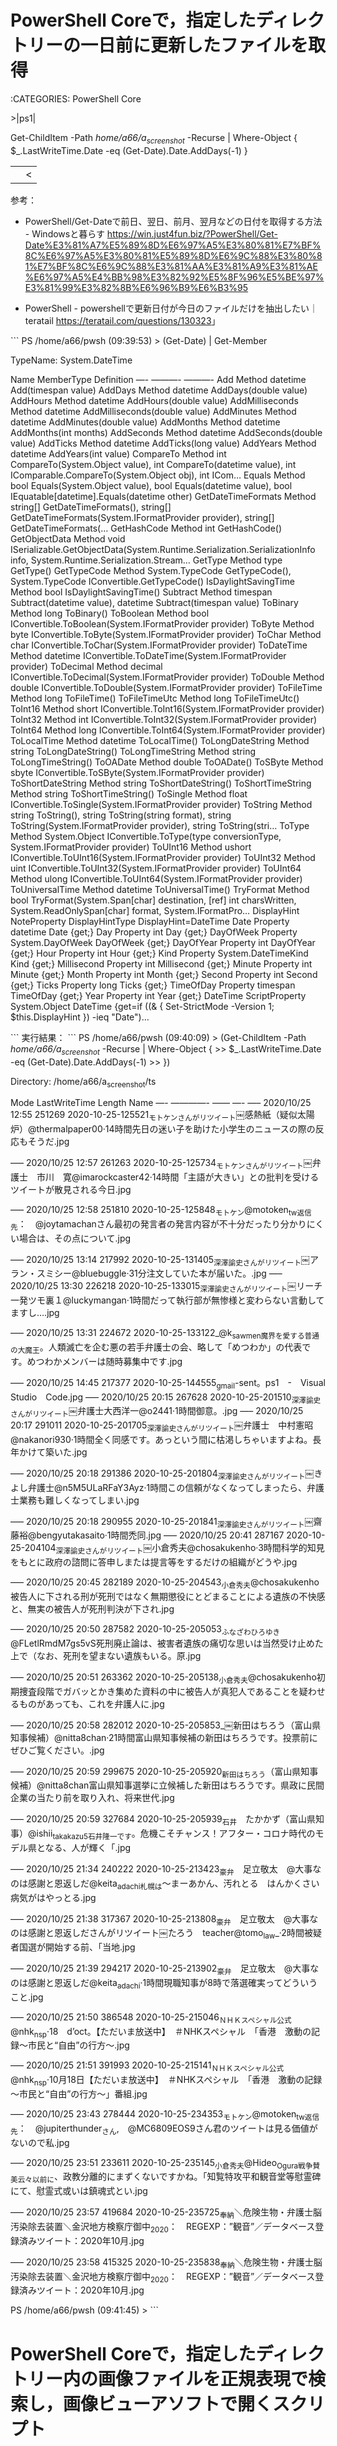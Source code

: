 * PowerShell Coreで，指定したディレクトリーの一日前に更新したファイルを取得

:CATEGORIES: PowerShell Core

>|ps1|

Get-ChildItem -Path /home/a66/a_screenshot/  -Recurse | Where-Object {
   $_.LastWriteTime.Date -eq (Get-Date).Date.AddDays(-1)
}
||<

参考：
 - PowerShell/Get-Dateで前日、翌日、前月、翌月などの日付を取得する方法 - Windowsと暮らす https://win.just4fun.biz/?PowerShell/Get-Date%E3%81%A7%E5%89%8D%E6%97%A5%E3%80%81%E7%BF%8C%E6%97%A5%E3%80%81%E5%89%8D%E6%9C%88%E3%80%81%E7%BF%8C%E6%9C%88%E3%81%AA%E3%81%A9%E3%81%AE%E6%97%A5%E4%BB%98%E3%82%92%E5%8F%96%E5%BE%97%E3%81%99%E3%82%8B%E6%96%B9%E6%B3%95

 - PowerShell - powershellで更新日付が今日のファイルだけを抽出したい｜teratail https://teratail.com/questions/130323」

```
PS /home/a66/pwsh (09:39:53) > (Get-Date) | Get-Member


   TypeName: System.DateTime

Name                 MemberType     Definition
----                 ----------     ----------
Add                  Method         datetime Add(timespan value)
AddDays              Method         datetime AddDays(double value)
AddHours             Method         datetime AddHours(double value)
AddMilliseconds      Method         datetime AddMilliseconds(double value)
AddMinutes           Method         datetime AddMinutes(double value)
AddMonths            Method         datetime AddMonths(int months)
AddSeconds           Method         datetime AddSeconds(double value)
AddTicks             Method         datetime AddTicks(long value)
AddYears             Method         datetime AddYears(int value)
CompareTo            Method         int CompareTo(System.Object value), int CompareTo(datetime value), int IComparable.CompareTo(System.Object obj), int ICom…
Equals               Method         bool Equals(System.Object value), bool Equals(datetime value), bool IEquatable[datetime].Equals(datetime other)
GetDateTimeFormats   Method         string[] GetDateTimeFormats(), string[] GetDateTimeFormats(System.IFormatProvider provider), string[] GetDateTimeFormats(…
GetHashCode          Method         int GetHashCode()
GetObjectData        Method         void ISerializable.GetObjectData(System.Runtime.Serialization.SerializationInfo info, System.Runtime.Serialization.Stream…
GetType              Method         type GetType()
GetTypeCode          Method         System.TypeCode GetTypeCode(), System.TypeCode IConvertible.GetTypeCode()
IsDaylightSavingTime Method         bool IsDaylightSavingTime()
Subtract             Method         timespan Subtract(datetime value), datetime Subtract(timespan value)
ToBinary             Method         long ToBinary()
ToBoolean            Method         bool IConvertible.ToBoolean(System.IFormatProvider provider)
ToByte               Method         byte IConvertible.ToByte(System.IFormatProvider provider)
ToChar               Method         char IConvertible.ToChar(System.IFormatProvider provider)
ToDateTime           Method         datetime IConvertible.ToDateTime(System.IFormatProvider provider)
ToDecimal            Method         decimal IConvertible.ToDecimal(System.IFormatProvider provider)
ToDouble             Method         double IConvertible.ToDouble(System.IFormatProvider provider)
ToFileTime           Method         long ToFileTime()
ToFileTimeUtc        Method         long ToFileTimeUtc()
ToInt16              Method         short IConvertible.ToInt16(System.IFormatProvider provider)
ToInt32              Method         int IConvertible.ToInt32(System.IFormatProvider provider)
ToInt64              Method         long IConvertible.ToInt64(System.IFormatProvider provider)
ToLocalTime          Method         datetime ToLocalTime()
ToLongDateString     Method         string ToLongDateString()
ToLongTimeString     Method         string ToLongTimeString()
ToOADate             Method         double ToOADate()
ToSByte              Method         sbyte IConvertible.ToSByte(System.IFormatProvider provider)
ToShortDateString    Method         string ToShortDateString()
ToShortTimeString    Method         string ToShortTimeString()
ToSingle             Method         float IConvertible.ToSingle(System.IFormatProvider provider)
ToString             Method         string ToString(), string ToString(string format), string ToString(System.IFormatProvider provider), string ToString(stri…
ToType               Method         System.Object IConvertible.ToType(type conversionType, System.IFormatProvider provider)
ToUInt16             Method         ushort IConvertible.ToUInt16(System.IFormatProvider provider)
ToUInt32             Method         uint IConvertible.ToUInt32(System.IFormatProvider provider)
ToUInt64             Method         ulong IConvertible.ToUInt64(System.IFormatProvider provider)
ToUniversalTime      Method         datetime ToUniversalTime()
TryFormat            Method         bool TryFormat(System.Span[char] destination, [ref] int charsWritten, System.ReadOnlySpan[char] format, System.IFormatPro…
DisplayHint          NoteProperty   DisplayHintType DisplayHint=DateTime
Date                 Property       datetime Date {get;}
Day                  Property       int Day {get;}
DayOfWeek            Property       System.DayOfWeek DayOfWeek {get;}
DayOfYear            Property       int DayOfYear {get;}
Hour                 Property       int Hour {get;}
Kind                 Property       System.DateTimeKind Kind {get;}
Millisecond          Property       int Millisecond {get;}
Minute               Property       int Minute {get;}
Month                Property       int Month {get;}
Second               Property       int Second {get;}
Ticks                Property       long Ticks {get;}
TimeOfDay            Property       timespan TimeOfDay {get;}
Year                 Property       int Year {get;}
DateTime             ScriptProperty System.Object DateTime {get=if ((& { Set-StrictMode -Version 1; $this.DisplayHint }) -ieq  "Date")…

```
実行結果：
```
PS /home/a66/pwsh (09:40:09) > (Get-ChildItem -Path /home/a66/a_screenshot/  -Recurse | Where-Object {
>>    $_.LastWriteTime.Date -eq (Get-Date).Date.AddDays(-1)
>> })


    Directory: /home/a66/a_screenshot/ts

Mode                 LastWriteTime         Length Name
----                 -------------         ------ ----
-----          2020/10/25    12:55         251269 2020-10-25-125521_モトケンさんがリツイート￼感熱紙（疑似太陽炉）@thermalpaper00·14時間先日の迷い子を助けた小学生のニュースの際の反応もそうだ.jpg
                                                 
-----          2020/10/25    12:57         261263 2020-10-25-125734_モトケンさんがリツイート￼弁護士　市川　寛@imarockcaster42·14時間「主語が大きい」との批判を受けるツイートが散見される今日.jpg
                                                 
-----          2020/10/25    12:58         251810 2020-10-25-125848_モトケン@motoken_tw返信先：　@joytamachanさん最初の発言者の発言内容が不十分だったり分かりにくい場合は、その点について.jpg
                                                 
-----          2020/10/25    13:14         217992 2020-10-25-131405_深澤諭史さんがリツイート￼アラン・スミシー@bluebuggle·31分注文していた本が届いた。.jpg
-----          2020/10/25    13:30         226218 2020-10-25-133015_深澤諭史さんがリツイート￼リーチ一発ツモ裏１@luckymangan·1時間だって執行部が無惨様と変わらない言動してますし….jpg
                                                 
-----          2020/10/25    13:31         224672 2020-10-25-133122_@k_sawmen魔界を愛する普通の大魔王。人類滅亡を企む悪の若手弁護士の会、略して「めつわか」の代表です。めつわかメンバーは随時募集中です.jpg
                                                 
-----          2020/10/25    14:45         217377 2020-10-25-144555_gmail-sent。ps1　-　Visual　Studio　Code.jpg
-----          2020/10/25    20:15         267628 2020-10-25-201510_深澤諭史さんがリツイート￼弁護士大西洋一@o2441·1時間御意。.jpg
-----          2020/10/25    20:17         291011 2020-10-25-201705_深澤諭史さんがリツイート￼弁護士　中村憲昭@nakanori930·1時間全く同感です。あっという間に枯渇しちゃいますよね。長年かけて築いた.jpg
                                                 
-----          2020/10/25    20:18         291386 2020-10-25-201804_深澤諭史さんがリツイート￼きよし弁護士@n5M5ULaRFaY3Ayz·1時間この信頼がなくなってしまったら、弁護士業務も難しくなってしまい.jpg
                                                 
-----          2020/10/25    20:18         290955 2020-10-25-201841_深澤諭史さんがリツイート￼齋藤裕@bengyutakasaito·1時間禿同.jpg
-----          2020/10/25    20:41         287167 2020-10-25-204104_深澤諭史さんがリツイート￼小倉秀夫@chosakukenho·3時間科学的知見をもとに政府の諮問に答申しまたは提言等をするだけの組織がどうや.jpg
                                                 
-----          2020/10/25    20:45         282189 2020-10-25-204543_小倉秀夫@chosakukenho被告人に下される刑が死刑ではなく無期懲役にとどまることによる遺族の不快感と、無実の被告人が死刑判決が下され.jpg
                                                 
-----          2020/10/25    20:50         287582 2020-10-25-205053_ふなざわひろゆき@FLetlRmdM7gs5vS死刑廃止論は、被害者遺族の痛切な思いは当然受け止めた上で（なお、死刑を望まない遺族もいる。原.jpg
                                                 
-----          2020/10/25    20:51         263362 2020-10-25-205138_小倉秀夫@chosakukenho初期捜査段階でガバッとかき集めた資料の中に被告人が真犯人であることを疑わせるものがあっても、これを弁護人に.jpg
                                                 
-----          2020/10/25    20:58         282012 2020-10-25-205853_￼新田はちろう（富山県知事候補）@nitta8chan·21時間富山県知事候補の新田はちろうです。投票前にぜひご覧ください。.jpg
                                                 
-----          2020/10/25    20:59         299675 2020-10-25-205920_新田はちろう（富山県知事候補）@nitta8chan富山県知事選挙に立候補した新田はちろうです。県政に民間企業の当たり前を取り入れ、将来世代.jpg
                                                 
-----          2020/10/25    20:59         327684 2020-10-25-205939_石井　たかかず（富山県知事）@ishii_takakazu5石井隆一です。危機こそチャンス！アフター・コロナ時代のモデル県となる、人が輝く「.jpg
                                                 
-----          2020/10/25    21:34         240222 2020-10-25-213423_豪弁　足立敬太　@大事なのは感謝と恩返しだ@keita_adachi札幌は〜まーあかん、汚れとる　はんかくさい病気がはやっとる.jpg
                                                 
-----          2020/10/25    21:38         317367 2020-10-25-213808_豪弁　足立敬太　@大事なのは感謝と恩返しださんがリツイート￼たろう　teacher@tomo_law_·2時間被疑者国選が開始する前、「当地.jpg
                                                 
-----          2020/10/25    21:39         294217 2020-10-25-213902_豪弁　足立敬太　@大事なのは感謝と恩返しだ@keita_adachi·1時間現職知事が8時で落選確実ってどういうこと.jpg
                                                 
-----          2020/10/25    21:50         386548 2020-10-25-215046_ＮＨＫスペシャル公式@nhk_n_sp·18　d’oct。【ただいま放送中】　＃NHKスペシャル　「香港　激動の記録～市民と“自由”の行方～.jpg
                                                 
-----          2020/10/25    21:51         391993 2020-10-25-215141_ＮＨＫスペシャル公式@nhk_n_sp·10月18日【ただいま放送中】　＃NHKスペシャル　「香港　激動の記録～市民と“自由”の行方～」番組.jpg
                                                 
-----          2020/10/25    23:43         278444 2020-10-25-234353_モトケン@motoken_tw返信先：　@jupiterthunder_さん,　@MC6809EOS9さん君のツイートは見る価値がないので私.jpg
                                                 
-----          2020/10/25    23:51         233611 2020-10-25-235145_小倉秀夫@Hideo_Ogura戦争賛美云々以前に、政教分離的にまずくないですかね。「知覧特攻平和観音堂等慰霊碑にて、慰霊式或いは鎮魂式とい.jpg
                                                 
-----          2020/10/25    23:57         419684 2020-10-25-235725_奉納＼危険生物・弁護士脳汚染除去装置＼金沢地方検察庁御中_2020：　REGEXP：”観音”／データベース登録済みツイート：2020年10月.jpg
                                                 
-----          2020/10/25    23:58         415325 2020-10-25-235838_奉納＼危険生物・弁護士脳汚染除去装置＼金沢地方検察庁御中_2020：　REGEXP：”観音”／データベース登録済みツイート：2020年10月.jpg
                                                 

PS /home/a66/pwsh (09:41:45) > 
```

* PowerShell Coreで，指定したディレクトリー内の画像ファイルを正規表現で検索し，画像ビューアソフトで開くスクリプト

:CATEGORIES: PowerShell Core

　昨日の夕方遅めの時間に宇出津新港に買い物に出掛ける前に作成し終えたスクリプトですが，2箇所コードを追加しました。範囲指定の書式のチェックと，始まりが終わりより大きい場合に値を入れ替える処理です。

　自分用なのでけっこう適当に作っていますが，Linuxの環境を前提にしています。画像ビューアにはeogというコマンドを使っています。標準では入っていないですが，aptでインストールできると思います。

>|ps1|
#!/snap/bin/pwsh
Param(
	[String]$targetPath = "/home/a66/a_screenshot/ts",
	[String]$test,
	[String]$regex = "^200[1-3]-..-...*\.jpg$",
	[String] $No = "False",
	[String] $View = "False"
)

if ($No -Eq "True") {
	[Int]$i = 1
	Get-ChildItem -Path $targetPath -Recurse  -Include *.jpg,*.jpeg,*.png | Where-Object { $_.name -match  $regex }| % { $n = $_.name; echo "$i $($_.FullName)"; $i += 1; }
	$i = $Null
	exit
}

if ($View -Eq "True") {
	[String[]]$list = Get-ChildItem -Path $targetPath -Recurse  -Include *.jpg,*.jpeg,*.png | Where-Object { $_.name -match  $regex }| % { $n = $_.name; echo "$($_.FullName)"; }
	if ($list.Length -eq 0) { Write-Host "該当なし"; exit;}

	[Int]$i = 1
	$list | % { Write-Host "${i} $($list[$i - 1])"; $i += 1; }

	$list = $list -ne $Null
	Write-Host "$($list.length)件取得しました。画像ビューアで表示する範囲を指定（例：9-13，1つの場合は9だけ）"
	[string]$renge = Read-Host
	if ($renge -notmatch "^([0-9]+-[0-9]+|[0-9]+)$")
	{	Write-Host "書式が違います。"; exit; }
	
	if ($renge.IndexOf('-') -ge 0) {
		[Int]$StartPoint = $renge.split('-')[0] - 1
		[Int]$EndPoint = $renge.split('-')[1] - 1
		if ($StartPoint -gt $EndPoint) { $tmp1 = $StartPoint; $tmp2 = $EndPoint; $StartPoint = $tmp2; $EndPoint = $tmp1; }
		for($i=$StartPoint; $i -le $EndPoint; $i++) {
			eog $list[$i]
		}
		exit

	} else {
		eog $list[[Int]$renge]
		exit
	}
}

if (! [string]::IsNullOrEmpty($test)) {
	Write-Host '何もしません。'
	exit
}

Get-ChildItem -Path $targetPath -Recurse  -Include *.jpg,*.jpeg,*.png | Where-Object { $_.name -match  $regex }| % { $n = $_.name; echo "$($_.FullName)";}

Write-Host "# {$($regex))}で検索しました。"

||<

実行結果：
```
PS /home/a66/pwsh> ./jpg-filename-search.ps1 -regex '2020-10-25.*' -View True

1 /home/a66/a_screenshot/ts/2020-10-25-125521_モトケンさんがリツイート￼感熱紙（疑似太陽炉）@thermalpaper00·14時間先日の迷い子を助けた小学生のニュースの際の反応もそうだ.jpg
2 /home/a66/a_screenshot/ts/2020-10-25-125734_モトケンさんがリツイート￼弁護士　市川　寛@imarockcaster42·14時間「主語が大きい」との批判を受けるツイートが散見される今日.jpg
3 /home/a66/a_screenshot/ts/2020-10-25-125848_モトケン@motoken_tw返信先：　@joytamachanさん最初の発言者の発言内容が不十分だったり分かりにくい場合は、その点について.jpg
4 /home/a66/a_screenshot/ts/2020-10-25-131405_深澤諭史さんがリツイート￼アラン・スミシー@bluebuggle·31分注文していた本が届いた。.jpg
5 /home/a66/a_screenshot/ts/2020-10-25-133015_深澤諭史さんがリツイート￼リーチ一発ツモ裏１@luckymangan·1時間だって執行部が無惨様と変わらない言動してますし….jpg
6 /home/a66/a_screenshot/ts/2020-10-25-133122_@k_sawmen魔界を愛する普通の大魔王。人類滅亡を企む悪の若手弁護士の会、略して「めつわか」の代表です。めつわかメンバーは随時募集中です.jpg
7 /home/a66/a_screenshot/ts/2020-10-25-144555_gmail-sent。ps1　-　Visual　Studio　Code.jpg
8 /home/a66/a_screenshot/ts/2020-10-25-201510_深澤諭史さんがリツイート￼弁護士大西洋一@o2441·1時間御意。.jpg
9 /home/a66/a_screenshot/ts/2020-10-25-201705_深澤諭史さんがリツイート￼弁護士　中村憲昭@nakanori930·1時間全く同感です。あっという間に枯渇しちゃいますよね。長年かけて築いた.jpg
10 /home/a66/a_screenshot/ts/2020-10-25-201804_深澤諭史さんがリツイート￼きよし弁護士@n5M5ULaRFaY3Ayz·1時間この信頼がなくなってしまったら、弁護士業務も難しくなってしまい.jpg
11 /home/a66/a_screenshot/ts/2020-10-25-201841_深澤諭史さんがリツイート￼齋藤裕@bengyutakasaito·1時間禿同.jpg
12 /home/a66/a_screenshot/ts/2020-10-25-204104_深澤諭史さんがリツイート￼小倉秀夫@chosakukenho·3時間科学的知見をもとに政府の諮問に答申しまたは提言等をするだけの組織がどうや.jpg
13 /home/a66/a_screenshot/ts/2020-10-25-204543_小倉秀夫@chosakukenho被告人に下される刑が死刑ではなく無期懲役にとどまることによる遺族の不快感と、無実の被告人が死刑判決が下され.jpg
14 /home/a66/a_screenshot/ts/2020-10-25-205053_ふなざわひろゆき@FLetlRmdM7gs5vS死刑廃止論は、被害者遺族の痛切な思いは当然受け止めた上で（なお、死刑を望まない遺族もいる。原.jpg
15 /home/a66/a_screenshot/ts/2020-10-25-205138_小倉秀夫@chosakukenho初期捜査段階でガバッとかき集めた資料の中に被告人が真犯人であることを疑わせるものがあっても、これを弁護人に.jpg
16 /home/a66/a_screenshot/ts/2020-10-25-205853_￼新田はちろう（富山県知事候補）@nitta8chan·21時間富山県知事候補の新田はちろうです。投票前にぜひご覧ください。.jpg
17 /home/a66/a_screenshot/ts/2020-10-25-205920_新田はちろう（富山県知事候補）@nitta8chan富山県知事選挙に立候補した新田はちろうです。県政に民間企業の当たり前を取り入れ、将来世代.jpg
18 /home/a66/a_screenshot/ts/2020-10-25-205939_石井　たかかず（富山県知事）@ishii_takakazu5石井隆一です。危機こそチャンス！アフター・コロナ時代のモデル県となる、人が輝く「.jpg
19 /home/a66/a_screenshot/ts/2020-10-25-213423_豪弁　足立敬太　@大事なのは感謝と恩返しだ@keita_adachi札幌は〜まーあかん、汚れとる　はんかくさい病気がはやっとる.jpg
20 /home/a66/a_screenshot/ts/2020-10-25-213808_豪弁　足立敬太　@大事なのは感謝と恩返しださんがリツイート￼たろう　teacher@tomo_law_·2時間被疑者国選が開始する前、「当地.jpg
21 /home/a66/a_screenshot/ts/2020-10-25-213902_豪弁　足立敬太　@大事なのは感謝と恩返しだ@keita_adachi·1時間現職知事が8時で落選確実ってどういうこと.jpg
22 /home/a66/a_screenshot/ts/2020-10-25-215046_ＮＨＫスペシャル公式@nhk_n_sp·18　d’oct。【ただいま放送中】　＃NHKスペシャル　「香港　激動の記録～市民と“自由”の行方～.jpg
23 /home/a66/a_screenshot/ts/2020-10-25-215141_ＮＨＫスペシャル公式@nhk_n_sp·10月18日【ただいま放送中】　＃NHKスペシャル　「香港　激動の記録～市民と“自由”の行方～」番組.jpg
24 /home/a66/a_screenshot/ts/2020-10-25-234353_モトケン@motoken_tw返信先：　@jupiterthunder_さん,　@MC6809EOS9さん君のツイートは見る価値がないので私.jpg
25 /home/a66/a_screenshot/ts/2020-10-25-235145_小倉秀夫@Hideo_Ogura戦争賛美云々以前に、政教分離的にまずくないですかね。「知覧特攻平和観音堂等慰霊碑にて、慰霊式或いは鎮魂式とい.jpg
26 /home/a66/a_screenshot/ts/2020-10-25-235725_奉納＼危険生物・弁護士脳汚染除去装置＼金沢地方検察庁御中_2020：　REGEXP：”観音”／データベース登録済みツイート：2020年10月.jpg
27 /home/a66/a_screenshot/ts/2020-10-25-235838_奉納＼危険生物・弁護士脳汚染除去装置＼金沢地方検察庁御中_2020：　REGEXP：”観音”／データベース登録済みツイート：2020年10月.jpg
27件取得しました。画像ビューアで表示する範囲を指定（例：9-13，1つの場合は9だけ）
9-11
PS /home/a66/pwsh> 
```

　久しぶりにxargsとeogの組み合わせでやってみたところ，以前とは挙動が違ったようで画像ファイルが１つだけ表示され，ビューアを閉じるとそれでコマンドの実行が終わっていました。これがきっかけで思わぬ発見がありました。１つは浜木綿弁右衛門という法クラのアカウントのことです。

　それが，「locate -r '2017-11.*.jpg' |grep ブロック|xargs eog」というコマンドの実行で，１つだけ表示されていたスクリーンショットの画像ファイルになります。初めは気にしなかったのですが，10回ほど繰り返しがあって問題に気が付きました。

　最初はeogというアプリの動作が変わったのかと思い，コマンドラインから実行できる軽量の画像ビューアを２つインストールしました。sudo apt install xli　と　sudo apt install feh　です。fehの方は，以前に使ったような憶えがあります。

　eog，xli，fetと動作は同じでした。xargsの方で調べたところ，オプションを付けることで，以前のように連続して画像が開けるようになりました。

* xargsコマンドで，検索結果の画像ファイルを連続して画像ビューアアプリで開く，初めて知ったxargsのオプション２つ

:CATEGORIES: Linux

% locate -r '2017-11.*.jpg' |grep ブロック|xargs -L 1 -p  eog

```
コマンド実行例
コマンドA | xargs -L 1 コマンドB

（コマンドAの出力1行ごとにコマンドBを実行する）

grep -l bash /etc/* 2>/dev/null | xargs -L 1 -p head -3

（headコマンドの実行内容をユーザーが1行ずつ確認してから実行する）

［source：］【 xargs 】コマンド――コマンドラインを作成して実行する：Linux基本コマンドTips（176） - ＠IT https://www.atmarkit.co.jp/ait/articles/1801/19/news014.html#sample3
```

　locate -r '2017-11.*.jpg' |grep ブロック|wc -lの結果は76となっていました。パイプでxargs -L 1 -p  eogに渡すと，表示された画像を閉じるたびに，次の画像が表示され続けます。終了させるにはプロンプトが戻らない状態でCtrl-cで強制シグナルを送ります。

　xargsの-pオプションは，１つずつ確認をしながら実行するものでした。遅くても平成17年頃にはxargsコマンドを使うようになっていたと思いますが，今日まで知らなかったのが不思議で，新発見となりました。

実行例：
```
(py37_env) ➜  ~ locate -r '2017-11.*.jpg' |grep ブロック|cat -n|sed -E 's/^\s+//'
1       /kk/k_スクリーンショット/2017/2017-11/2017-11-03-101838_浜木綿弁窯衛門　@leplusallez　＞　手合いなとど素人に評されるいわれはないのでブロック、非常上告だかしらんけど一生やってろどうせ.jpg
2       /kk/k_スクリーンショット/2017/2017-11/2017-11-05-061640_ブロックされているため、@lawer_hamachanさんのフォローや@lawer_hamachanさんのツイートの表示はできません。詳細は.jpg
3       /kk/k_スクリーンショット/2017/2017-11/2017-11-05-061724_ブロックされているため、@bluebuggleさんのフォローや@bluebuggleさんのツイートの表示はできません。詳細はこちら.jpg
4       /kk/k_スクリーンショット/2017/2017-11/2017-11-05-112201_ブロックされているため、@kamatatylawさんのフォローや@kamatatylawさんのツイートの表示はできません。詳細はこちら.jpg
5       /kk/k_スクリーンショット/2017/2017-11/2017-11-06-042534_ブロックされているため、@un_co_the2ndさんのフォローや@un_co_the2ndさんのツイートの表示はできません。詳細はこちら.jpg
6       /kk/k_スクリーンショット/2017/2017-11/2017-11-06-225553_ブロックされているため、@rippy08さんのフォローや@rippy08さんのツイートの表示はできません。詳細はこちら.jpg
7       /kk/k_スクリーンショット/2017/2017-11/2017-11-07-114924_ブロックされているため、@GUv4i6さんのフォローや@GUv4i6さんのツイートの表示はできません。詳細はこちら.jpg
8       /kk/k_スクリーンショット/2017/2017-11/2017-11-07-115020_ブロックされているため、@ekinan_lawyerさんのフォローや@ekinan_lawyerさんのツイートの表示はできません。詳細はこち.jpg
9       /kk/k_スクリーンショット/2017/2017-11/2017-11-08-043621_ブロックされているため、@stdauxさんのフォローや@stdauxさんのツイートの表示はできません。詳細はこちら.jpg
10      /kk/k_スクリーンショット/2017/2017-11/2017-11-08-134647_ブロックされているため、@kyuhi_realizeさんのフォローや@kyuhi_realizeさんのツイートの表示はできません。詳細はこち.jpg
11      /kk/k_スクリーンショット/2017/2017-11/2017-11-11-123432_ブロックされているため、@cinghiale7474さんのフォローや@cinghiale7474さんのツイートの表示はできません。詳細はこち.jpg
12      /kk/k_スクリーンショット/2017/2017-11/2017-11-13-201706_ブロックされているため、@obiekt_JPさんのフォローや@obiekt_JPさんのツイートの表示はできません。詳細はこちら.jpg
13      /kk/k_スクリーンショット/2017/2017-11/2017-11-16-024847_ブロックされているため、@tomo_law_さんのフォローや@tomo_law_さんのツイートの表示はできません。詳細はこちら.jpg
14      /kk/k_スクリーンショット/2017/2017-11/2017-11-16-133847_ブロックされているため、@naotarou1981さんのフォローや@naotarou1981さんのツイートの表示はできません。詳細はこちら.jpg
15      /kk/k_スクリーンショット/2017/2017-11/2017-11-16-180327_ブロックされているため、@kyuhi_realizeさんのフォローや@kyuhi_realizeさんのツイートの表示はできません。詳細はこち.jpg
16      /kk/k_スクリーンショット/2017/2017-11/2017-11-18-210001_ブロックされているため、@TasukuMizunoさんのフォローや@TasukuMizunoさんのツイートの表示はできません。詳細はこちら.jpg
17      /kk/k_スクリーンショット/2017/2017-11/2017-11-19-124018_ブロックされているため、@kame_ishiさんのフォローや@kame_ishiさんのツイートの表示はできません。詳細はこちら.jpg
18      /kk/k_スクリーンショット/2017/2017-11/2017-11-20-175825_ブロックされているため、@t_hiraiさんのフォローや@t_hiraiさんのツイートの表示はできません。詳細はこちら.jpg
19      /kk/k_スクリーンショット/2017/2017-11/2017-11-21-052836_ブロックされているため、@uzw1978さんのフォローや@uzw1978さんのツイートの表示はできません。詳細はこちら.jpg
20      /kk/k_スクリーンショット/2017/2017-11/2017-11-21-053127_う　　＞　ブロックしたやつのことについては言及しないというセルフルールを作っているがたまに破りそうになることがある.jpg
21      /kk/k_スクリーンショット/2017/2017-11/2017-11-21-065800_ブロックされているため、@sioMinnさんのフォローや@sioMinnさんのツイートの表示はできません。詳細はこちら.jpg
22      /kk/k_スクリーンショット/2017/2017-11/2017-11-21-073032_ブロックされているため、@calowyerさんのフォローや@calowyerさんのツイートの表示はできません。詳細はこちら.jpg
23      /kk/k_スクリーンショット/2017/2017-11/2017-11-21-073058_ブロックされているため、@calowyerさんのフォローや@calowyerさんのツイートの表示はできません。詳細はこちら.jpg
24      /kk/k_スクリーンショット/2017/2017-11/2017-11-21-075336_う　　＞　ブロックしたやつのことについては言及しないというセルフルールを作っているがたまに破りそうになることがある.jpg
25      /kk/k_スクリーンショット/2017/2017-11/2017-11-21-163915_ブロックされているため、@kumaemon9さんのフォローや@kumaemon9さんのツイートの表示はできません。詳細はこちら.jpg
26      /kk/k_スクリーンショット/2017/2017-11/2017-11-23-131904_ブロックされているため、@yuikayanoさんのフォローや@yuikayanoさんのツイートの表示はできません。詳細はこちら.jpg
27      /kk/k_スクリーンショット/2017/2017-11/2017-11-24-151918_kk_hirono　＝＞　ブロックされているため、@yiwaponさんのフォローや@yiwaponさんのツイートの表示はできません。詳細はこ.jpg
28      /kk/k_スクリーンショット/2017/2017-11/2017-11-28-162942_ブロックされているため、@juntaba1さんのフォローや@juntaba1さんのツイートの表示はできません。詳細はこちら.jpg
29      /kk/k_スクリーンショット/2017/2017-11/2017-11-28-163007_ブロックされているため、@leplusallezさんのフォローや@leplusallezさんのツイートの表示はできません。詳細はこちら.jpg
30      /kk/k_スクリーンショット/2017/2017-11/2017-11-28-163030_ブロックされているため、@mackckckckさんのフォローや@mackckckckさんのツイートの表示はできません。詳細はこちら.jpg
31      /kk/k_スクリーンショット/2017/2017-11/2017-11-28-163051_ブロックされているため、@makotoakishigeさんのフォローや@makotoakishigeさんのツイートの表示はできません。詳細は.jpg
32      /kk/k_スクリーンショット/2017/2017-11/2017-11-28-163123_ブロックされているため、@nodahayatoさんのフォローや@nodahayatoさんのツイートの表示はできません。詳細はこちら.jpg
33      /kk/k_スクリーンショット/2017/2017-11/2017-11-28-163149_ブロックされているため、@noooooooorthさんのフォローや@noooooooorthさんのツイートの表示はできません。詳細はこちら.jpg
34      /kk/k_スクリーンショット/2017/2017-11/2017-11-28-163212_ブロックされているため、@okumuraosakaさんのフォローや@okumuraosakaさんのツイートの表示はできません。詳細はこちら.jpg
35      /kk/k_スクリーンショット/2017/2017-11/2017-11-28-163235_ブロックされているため、@torakiti0405さんのフォローや@torakiti0405さんのツイートの表示はできません。詳細はこちら.jpg
36      /kk/k_スクリーンショット/2017/2017-11/2017-11-28-164245_ブロックされているため、@GUv4i6さんのフォローや@GUv4i6さんのツイートの表示はできません。詳細はこちら.jpg
37      /kk/k_スクリーンショット/2017/2017-11/2017-11-28-164306_ブロックされているため、@KTetsさんのフォローや@KTetsさんのツイートの表示はできません。詳細はこちら.jpg
38      /kk/k_スクリーンショット/2017/2017-11/2017-11-28-164329_ブロックされているため、@NOSUKE0607さんのフォローや@NOSUKE0607さんのツイートの表示はできません。詳細はこちら.jpg
39      /kk/k_スクリーンショット/2017/2017-11/2017-11-28-164348_ブロックされているため、@SATOMasakoさんのフォローや@SATOMasakoさんのツイートの表示はできません。詳細はこちら.jpg
40      /kk/k_スクリーンショット/2017/2017-11/2017-11-28-164409_ブロックされているため、@TasukuMizunoさんのフォローや@TasukuMizunoさんのツイートの表示はできません。詳細はこちら.jpg
41      /kk/k_スクリーンショット/2017/2017-11/2017-11-28-164433_ブロックされているため、@bluebuggleさんのフォローや@bluebuggleさんのツイートの表示はできません。詳細はこちら.jpg
42      /kk/k_スクリーンショット/2017/2017-11/2017-11-28-164457_ブロックされているため、@calowyerさんのフォローや@calowyerさんのツイートの表示はできません。詳細はこちら.jpg
43      /kk/k_スクリーンショット/2017/2017-11/2017-11-28-164600_ブロックされているため、@calowyerさんのフォローや@calowyerさんのツイートの表示はできません。詳細はこちら.jpg
44      /kk/k_スクリーンショット/2017/2017-11/2017-11-28-164622_ブロックされているため、@ekinan_lawyerさんのフォローや@ekinan_lawyerさんのツイートの表示はできません。詳細はこち.jpg
45      /kk/k_スクリーンショット/2017/2017-11/2017-11-28-164649_ブロックされているため、@ekinan_lawyerさんのフォローや@ekinan_lawyerさんのツイートの表示はできません。詳細はこち.jpg
46      /kk/k_スクリーンショット/2017/2017-11/2017-11-28-164720_ブロックされているため、@fukazawasさんのフォローや@fukazawasさんのツイートの表示はできません。詳細はこちら.jpg
47      /kk/k_スクリーンショット/2017/2017-11/2017-11-28-164750_ブロックされているため、@k_sawmenさんのフォローや@k_sawmenさんのツイートの表示はできません。詳細はこちら.jpg
48      /kk/k_スクリーンショット/2017/2017-11/2017-11-28-164822_ブロックされているため、@kamatatylawさんのフォローや@kamatatylawさんのツイートの表示はできません。詳細はこちら.jpg
49      /kk/k_スクリーンショット/2017/2017-11/2017-11-28-164850_ブロックされているため、@kame_ishiさんのフォローや@kame_ishiさんのツイートの表示はできません。詳細はこちら.jpg
50      /kk/k_スクリーンショット/2017/2017-11/2017-11-28-164917_ブロックされているため、@kasumi_shiroさんのフォローや@kasumi_shiroさんのツイートの表示はできません。詳細はこちら.jpg
51      /kk/k_スクリーンショット/2017/2017-11/2017-11-28-164948_ブロックされているため、@keita_adachiさんのフォローや@keita_adachiさんのツイートの表示はできません。詳細はこちら.jpg
52      /kk/k_スクリーンショット/2017/2017-11/2017-11-28-165025_ブロックされているため、@kotadonさんのフォローや@kotadonさんのツイートの表示はできません。詳細はこちら.jpg
53      /kk/k_スクリーンショット/2017/2017-11/2017-11-28-165054_ブロックされているため、@kumaemon9さんのフォローや@kumaemon9さんのツイートの表示はできません。詳細はこちら.jpg
54      /kk/k_スクリーンショット/2017/2017-11/2017-11-28-165125_ブロックされているため、@kyuhi_realizeさんのフォローや@kyuhi_realizeさんのツイートの表示はできません。詳細はこち.jpg
55      /kk/k_スクリーンショット/2017/2017-11/2017-11-28-165156_ブロックされているため、@lawer_hamachanさんのフォローや@lawer_hamachanさんのツイートの表示はできません。詳細は.jpg
56      /kk/k_スクリーンショット/2017/2017-11/2017-11-28-165303_ブロックされているため、@motoken_twさんのフォローや@motoken_twさんのツイートの表示はできません。詳細はこちら.jpg
57      /kk/k_スクリーンショット/2017/2017-11/2017-11-28-165333_ブロックされているため、@nan5oさんのフォローや@nan5oさんのツイートの表示はできません。詳細はこちら.jpg
58      /kk/k_スクリーンショット/2017/2017-11/2017-11-28-165412_ブロックされているため、@naotarou1981さんのフォローや@naotarou1981さんのツイートの表示はできません。詳細はこちら.jpg
59      /kk/k_スクリーンショット/2017/2017-11/2017-11-28-165441_ブロックされているため、@nobu2794さんのフォローや@nobu2794さんのツイートの表示はできません。詳細はこちら.jpg
60      /kk/k_スクリーンショット/2017/2017-11/2017-11-28-165506_ブロックされているため、@penology_nagataさんのフォローや@penology_nagataさんのツイートの表示はできません。詳.jpg
61      /kk/k_スクリーンショット/2017/2017-11/2017-11-28-165535_ブロックされているため、@rippy08さんのフォローや@rippy08さんのツイートの表示はできません。詳細はこちら.jpg
62      /kk/k_スクリーンショット/2017/2017-11/2017-11-28-165604_ブロックされているため、@sakamotomasayukさんのフォローや@sakamotomasayukさんのツイートの表示はできません。詳.jpg
63      /kk/k_スクリーンショット/2017/2017-11/2017-11-28-165654_ブロックされているため、@sanngatuusaginoさんのフォローや@sanngatuusaginoさんのツイートの表示はできません。詳.jpg
64      /kk/k_スクリーンショット/2017/2017-11/2017-11-28-165723_ブロックされているため、@sioMinnさんのフォローや@sioMinnさんのツイートの表示はできません。詳細はこちら.jpg
65      /kk/k_スクリーンショット/2017/2017-11/2017-11-28-165750_ブロックされているため、@sollamameさんのフォローや@sollamameさんのツイートの表示はできません。詳細はこちら.jpg
66      /kk/k_スクリーンショット/2017/2017-11/2017-11-28-165827_ブロックされているため、@sspmiさんのフォローや@sspmiさんのツイートの表示はできません。詳細はこちら.jpg
67      /kk/k_スクリーンショット/2017/2017-11/2017-11-28-165852_ブロックされているため、@stdauxさんのフォローや@stdauxさんのツイートの表示はできません。詳細はこちら.jpg
68      /kk/k_スクリーンショット/2017/2017-11/2017-11-28-165920_ブロックされているため、@t_hiraiさんのフォローや@t_hiraiさんのツイートの表示はできません。詳細はこちら.jpg
69      /kk/k_スクリーンショット/2017/2017-11/2017-11-28-165946_ブロックされているため、@thermalpaper00さんのフォローや@thermalpaper00さんのツイートの表示はできません。詳細は.jpg
70      /kk/k_スクリーンショット/2017/2017-11/2017-11-28-170018_ブロックされているため、@tomo_law_さんのフォローや@tomo_law_さんのツイートの表示はできません。詳細はこちら.jpg
71      /kk/k_スクリーンショット/2017/2017-11/2017-11-28-170045_ブロックされているため、@torakiti0405さんのフォローや@torakiti0405さんのツイートの表示はできません。詳細はこちら.jpg
72      /kk/k_スクリーンショット/2017/2017-11/2017-11-28-170113_ブロックされているため、@un_co_the2ndさんのフォローや@un_co_the2ndさんのツイートの表示はできません。詳細はこちら.jpg
73      /kk/k_スクリーンショット/2017/2017-11/2017-11-28-170142_ブロックされているため、@uwaaaaさんのフォローや@uwaaaaさんのツイートの表示はできません。詳細はこちら.jpg
74      /kk/k_スクリーンショット/2017/2017-11/2017-11-28-170212_ブロックされているため、@uzw1978さんのフォローや@uzw1978さんのツイートの表示はできません。詳細はこちら.jpg
75      /kk/k_スクリーンショット/2017/2017-11/2017-11-28-170240_ブロックされているため、@yjochiさんのフォローや@yjochiさんのツイートの表示はできません。詳細はこちら.jpg
76      /kk/k_スクリーンショット/2017/2017-11/2017-11-29-223919_ブロックされているため、@amneris84さんのフォローや@amneris84さんのツイートの表示はできません。詳細はこちら.jpg
(py37_env) ➜  ~ 
```

　何年か前，WindowsのPowerShellで一度だけスクリプトを作成したことがあって，時刻と名前をファイル名にスクリーンショットを作成するコマンドでした。URLを１つずつ読み込んでブラウザで開き，スクリーンショットを記録するスクリプトも作れそうです。

　ブラウザを起動せずにスクリーンショットだけ作成するスクリプトというのも作ったことがあります。撮影日時の記録ができなかったのですぐに使わなくなりました。

　やはり「2017-11-03-101838_浜木綿弁窯衛門　@leplusallez　＞　手合いなとど素人に評されるいわれはないのでブロック、非常上告だかしらんけど一生やってろどうせ.jpg」が先頭にありましたが，コマンドの履歴を保存したファイルから貼り付けて実行したのが始まりです。

　しかし，76件のファイルの先頭にあったというのも巡り合わです。

* Linux（Ubuntu）のMonoでC＃のCoreTweetをコンパイル

:CATEGORIES: C＃,TwitterAPI

　ファイルのタイムスタンプをみたところ，24日の未明のようですが，Monoでコンパイルが成功したものと思っていました。ところがあると思っていたexeの実行ファイルがどこにも見当たらず，成功した形跡はありませんでした。

　Googleで調べながら試したところ，同じディレクトリにCoreTweet.dll置いた前提で，mcs -r:CoreTweet.dll Program.cs　とやるとProgram.exeが一瞬で出来上がりました。実行は，mono Program.exe　です。

tu motoken_tw 200  0.26s user 0.06s system 36% cpu 0.903 total

mono Program.exe  0.43s user 0.02s system 56% cpu 0.792 total

　どちらも200件の最新ツイートを読み込むものですが，Rubyのスクリプトの方がCPUの使用率が少し高めのものの実行時間が短いようです。コンパイルした実行ファイルの方が早いと言われているので意外な結果でした。

参考：
 - 【 time 】コマンド（外部コマンド）――コマンドの実行時間と実行時のシステムリソース情報を計測する：Linux基本コマンドTips（252） - ＠IT https://www.atmarkit.co.jp/ait/articles/1810/25/news022.html  

```
-r：System.Numerics オプションを追加して、コンパイルします。

$ mcs -r：System.Numerics sample.cs
$ mono sample.exe
20
BigInteger を使うことができました。

以下、まとめです。

C# コードに using System.Numerics を追加する。
mcs コマンドに -r：System.Numerics を追加する。

［source：］Mono で BigInteger を使う - C#練習日記 http://noriok.hatenadiary.jp/entry/2015/08/29/132345
```

　ソースファイルのusingは,次の３つだけで追加はしていません。

```
using System;
using System.Collections.Generic;
using System.IO;
```

　ネットの情報をみると，次のようなものがありましたが，usingの仕組み自体をまだ理解しておらず，pythonのimportなどとは違っているような感じです。

```
using CoreTweet;
using static CoreTweet.OAuth;
```

* Linux（Ubuntu）のC＃のソースコードを，dotnetコマンドでコンパイル

:CATEGORIES: C＃

　先日，dotnetコマンドをインストールして，Googleで調べながらやったのですが，dotnet run Program.cs　という実行方法しか情報が見つかりませんでした。それも，dotnet new console -o twitterTl　という感じでプロジェクトのようなものを作って始める方法でした。

　今回見つけたのは次の方法で，ソースコードのようにも読めるのですが，5340行目にその記載がありました。次の引用部分です。

```
/usr/bin/dotnet build CoreTweet/CoreTweet.csproj -c Release

［source：］CoreTweet/CoreTweet - Travis CI https://travis-ci.org/github/CoreTweet/CoreTweet
```

　csprojというファイルの編集方法は，この前見かけていたので，次のように2箇所を追加しました。

```
(py37_env) ➜  twitterTlmono cat twitterTlmono.csproj 
<Project Sdk="Microsoft.NET.Sdk">

  <PropertyGroup>
    <OutputType>Exe</OutputType>
    <TargetFramework>netcoreapp3.1</TargetFramework>
  </PropertyGroup>

    <PropertyGroup>
    <OutputType>Exe</OutputType>
    <TargetFramework>netcoreapp3.1</TargetFramework>
  </PropertyGroup>

  <ItemGroup>
    <PackageReference Include="CoreTweet" Version="1.0.0.483" />
  </ItemGroup>


</Project>
```

　今気がついたのですが，2箇所のうち <TargetFramework>netcoreapp3.1</TargetFramework>の部分は先に記述があったようです。重複しているようですがエラーは出ませんでした。そして，次のように実行しました。

/usr/bin/dotnet build twitterTlmono.csproj -c Release

　次のように出来ていたDLLファイルをmonoで実行しました。パスは相対パスになります。

mono bin/Release/netcoreapp3.1/twitterTlmono.dll

　実行結果の終わりの部分と，処理時間の計測です。

```
---------195---------
TW モトケン(@motoken_tw) 日時： 2020/10/13 8:31:47 URL： https://twitter.com/motoken_tw/status/1315797340775571456
> @mLs74aRlKz6ck5P わたしにみっともないところがあるとすれば、君のようなアカウントの相手をしていることだろうな(^^;

---------196---------
TW モトケン(@motoken_tw) 日時： 2020/10/13 8:16:28 URL： https://twitter.com/motoken_tw/status/1315793487736958976
> @mLs74aRlKz6ck5P 君、「壊れたレコードのように」という言葉を知ってるかい？

---------197---------
TW モトケン(@motoken_tw) 日時： 2020/10/13 8:06:57 URL： https://twitter.com/motoken_tw/status/1315791091556261888
> @mLs74aRlKz6ck5P その手の話をする、嘘だと言うことがすぐ分かるよw
> 
> ところで、君は、「自分の見解」というものを何も述べていないね。述べられるだけの知識も理解もないんだと思うけどね。
> それで、議論がどうのと言っても嗤われるだけだよ。

---------198---------
TW モトケン(@motoken_tw) 日時： 2020/10/13 7:59:53 URL： https://twitter.com/motoken_tw/status/1315789313968271360
> @mLs74aRlKz6ck5P いや、君とは議論してないしw
> 君が何も勉強してないことは丸わかりなので。

---------199---------
TW モトケン(@motoken_tw) 日時： 2020/10/13 7:57:06 URL： https://twitter.com/motoken_tw/status/1315788615310401537
> @mLs74aRlKz6ck5P 読んでないけど、あなたが読んでるのなら、その「本質的差異」とやらを説明してみてほしいな。

---------200---------
TW モトケン(@motoken_tw) 日時： 2020/10/13 7:53:09 URL： https://twitter.com/motoken_tw/status/1315787622388699137
> @mLs74aRlKz6ck5P うん、それで？

mono bin/Release/netcoreapp3.1/twitterTlmono.dll  0.46s user 0.06s system 61% cpu 0.854 total
```

* Linux（Ubuntu）で，指定したアカウントのタイムライン200件ツイートを取得（CoreTweet）するC＃のプログラム

:CATEGORIES: C＃

　元はWindows10のVisual Studioで，.NET Coreとかのコンソールとして作成したものでした。そちらはnamespaceがConsoleAppTwitterとなっていました。これがC＃で作成した初めてのプログラムですが，Windows10では先にGUIでウィンドウ処理を行っていました。

>|cs|
using System;
using System.Collections.Generic;
using System.IO;

namespace ttt
{
    class Program
    {
        static void Main(string[] args)
        {
            string tweetText = TweetsGet();
            Console.WriteLine(tweetText);
        }

        static string TweetsGet()
        {
            //var screenName = cmb1.SelectedValue.ToString();
            var screenName = "motoken_tw";
            var str = "";

            var tokens = CoreTweet.Tokens.Create(
                ("ConsumerKey", 
		"ConsumerSecret",
		"AccessToken",
		"AccessSecret");

            // var session = CoreTweet.OAuth.Authorize(("ConsumerKey", "ConsumerSecret", "AccessToken", "AccessSecret");
            // var url = session.AuthorizeUri; // -> user open in browser
            // //get pin
            // tokens = CoreTweet.OAuth.GetTokens(session, "PIN code");


            var parm = new Dictionary<string, object>();
            parm["count"] = 200;
            parm["screen_name"] = screenName;
            parm["tweet_mode"] = "extended";

            var tweets = tokens.Statuses.UserTimeline(parm);

            int i = 1;

            foreach (var tweet in tweets)
            {
                if (tweet.RetweetedStatus == null)
                {
                    var tw_url = "";
                    tw_url = "https://twitter.com/" + tweet.User.ScreenName + "/status/" + tweet.Id;
                    str = str + string.Format("\n---------{0:D3}---------\n", i);
                    str = str + "TW " + tweet.User.Name + "(@" + tweet.User.ScreenName + ") 日時： " + tweet.CreatedAt.DateTime.AddHours(9) + " URL： " + tw_url + "\r\n" + System.Text.RegularExpressions.Regex.Replace(
    tweet.FullText, "^", "> ", System.Text.RegularExpressions.RegexOptions.Multiline) + "\r\n";

                }
                else
                {
                    var tw_url = "https://twitter.com/" + tweet.User.ScreenName + "/status/" + tweet.Id;
                    var rt_url = "https://twitter.com/" + tweet.RetweetedStatus.User.ScreenName + "/status/" + tweet.RetweetedStatus.Id;
                    str = str + string.Format("\n---------{0:D3}---------\n", i);
                    str = str + "RT " + tweet.User.Name + "(@" + tweet.User.ScreenName + ") ｜" + tweet.RetweetedStatus.User.Name + "(@" + tweet.RetweetedStatus.User.ScreenName + ") 日時：" + tweet.CreatedAt.DateTime.AddHours(9) + "／" + tweet.RetweetedStatus.CreatedAt.DateTime.AddHours(9) + " URL： " + tw_url + " " + rt_url + "\r\n" + System.Text.RegularExpressions.Regex.Replace(
    tweet.FullText, "^", "> ", System.Text.RegularExpressions.RegexOptions.Multiline) + "\r\n";

                }

                i = i + 1;
            }

            return str;

        }

    }

}

||<

　tweet.CreatedAt.DateTime.AddHours(9)　という部分でツイートの時刻を日本時間に変更しています。

　よくみると改行コードが\r\nでWindowsのままになっていましたが，Linuxの環境でも問題はなさそうでした。

　他に簡潔な方法があるのかもしれないですが，System.Text.RegularExpressions.Regex.Replace(tweet.FullText, "^", "> ", System.Text.RegularExpressions.RegexOptions.Multiline)　は，行頭に引用符を付けるだけの処理です。

　Rubyだと#{tweet_text.gsub(/^/,'> ')}　だけで終わる処理です。

```
using System.Text.RegularExpressions;
……省略……
bool result = Regex.IsMatch("{検査対象文字列}", "{正規表現パターン}");

［source：］正規表現を使って文字列がパターンに一致するか調べるには？［C#／VB］：.NET TIPS - ＠IT https://www.atmarkit.co.jp/ait/articles/1701/25/news025.html
```

　やはり，ここでusingの出番があったようです。「using System.Text.RegularExpressions;」と宣言を行い，Regex.IsMatch("{検査対象文字列}", "{正規表現パターン}");と使う方法があるようです。

　次の方法の方がよさそうです。

```
using System.Text.RegularExpressions;
……省略……
var rx = new Regex("{正規表現パターン}", RegexOptions.Compiled);
bool result = rx.IsMatch("{検査対象文字列}" );

［source：］正規表現を使って文字列がパターンに一致するか調べるには？［C#／VB］：.NET TIPS - ＠IT https://www.atmarkit.co.jp/ait/articles/1701/25/news025.html
```

　VBでは，C＃のusingの部分が，Importsとなるようですが，Visual Basicでは見たことがなく，使った覚えがありません。

* 

